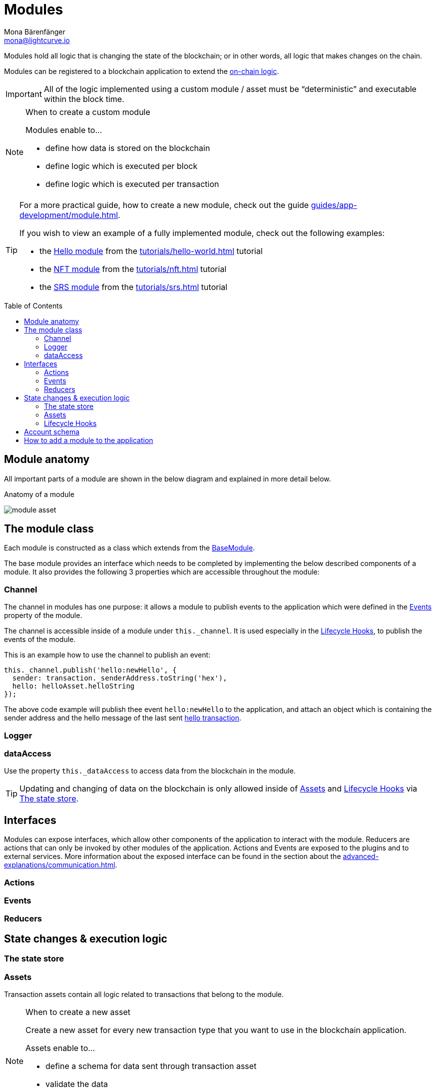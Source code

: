 = Modules
Mona Bärenfänger <mona@lightcurve.io>
//Settings
:toc: preamble
:idprefix:
:idseparator: -
:imagesdir: ../../assets/images
// URLs
:url_github_hello_module: https://github.com/LiskHQ/lisk-sdk-examples/blob/development/tutorials/hello-world/blockchain_app/hello_module/hello_module.js
:url_github_nft_module: https://github.com/LiskHQ/lisk-sdk-examples/blob/development/tutorials/nft/blockchain_app/nft_module/index.js
:url_github_srs_module: https://github.com/LiskHQ/lisk-sdk-examples/blob/development/tutorials/social-recovery/blockchain_app/srs_module/index.js
// Project URLs
:url_intro_bapps_onchain: introduction/blockchain-applications.adoc#on-chain-logic
:url_guides_genesis: guides/app-development/genesis-block.adoc
:url_guides_module: guides/app-development/module.adoc
:url_explanations_communication: advanced-explanations/communication.adoc
:url_references_framework_application: references/lisk-framework/index.adoc#application
:url_references_framework_basemodule: references/lisk-framework/index.adoc#the-basemodule
:url_references_framework_baseasset: references/lisk-framework/index.adoc#the-baseasset
:url_dpos_module: references/lisk-framework/dpos-module.adoc
:url_keys_module: references/lisk-framework/keys-module.adoc
:url_sequence_module: references/lisk-framework/sequence-module.adoc
:url_token_module: references/lisk-framework/token-module.adoc
:url_tutorials_hello: tutorials/hello-world.adoc
:url_tutorials_hello_asset: tutorials/hello-world.adoc#the-hello-asset
:url_tutorials_nft: tutorials/nft.adoc
:url_tutorials_srs: tutorials/srs.adoc

Modules hold all logic that is changing the state of the blockchain; or in other words, all logic that makes changes on the chain.

Modules can be registered to a blockchain application to extend the xref:{url_intro_bapps_onchain}[on-chain logic].

IMPORTANT: All of the logic implemented using a custom module / asset must be “deterministic” and executable within the block time.

.When to create a custom module
[NOTE]
====
Modules enable to...

* define how data is stored on the blockchain
* define logic which is executed per block
* define logic which is executed per transaction
====

[TIP]

====
For a more practical guide, how to create a new module, check out the guide xref:{url_guides_module}[].

If you wish to view an example of a fully implemented module, check out the following examples:

* the {url_github_hello_module}[Hello module] from the xref:{url_tutorials_hello}[] tutorial
* the {url_github_nft_module}[NFT module] from the xref:{url_tutorials_nft}[] tutorial
* the {url_github_srs_module}[SRS module] from the xref:{url_tutorials_srs}[] tutorial
====

== Module anatomy

All important parts of a module are shown in the below diagram and explained in more detail below.

.Anatomy of a module
image:intro/module-asset.png[]

//TODO: Update module class description
== The module class

Each module is constructed as a class which extends from the xref:{url_references_framework_basemodule}[BaseModule].

The base module provides an interface which needs to be completed by implementing the below described components of a module.
It also provides the following 3 properties which are accessible throughout the module:

=== Channel

The channel in modules has one purpose: it allows a module to publish events to the application which were defined in the <<events>> property of the module.

The channel is accessible inside of a module under `this._channel`.
It is used especially in the <<lifecycle-hooks>>, to publish the events of the module.

This is an example how to use the channel to publish an event:

[source,js]
----
this._channel.publish('hello:newHello', {
  sender: transaction._senderAddress.toString('hex'),
  hello: helloAsset.helloString
});
----

The above code example will publish thee event `hello:newHello` to the application, and attach an object which is containing the sender address and the hello message of the last sent xref:{url_tutorials_hello_asset}[hello transaction].

=== Logger

=== dataAccess
Use the property `this._dataAccess` to access data from the blockchain in the module.

[TIP]
Updating and changing of data on the blockchain is only allowed inside of <<assets>> and <<lifecycle-hooks>> via <<the-state-store>>.

== Interfaces
Modules can expose interfaces, which allow other components of the application to interact with the module.
Reducers are actions that can only be invoked by other modules of the application.
Actions and Events are exposed to the plugins and to external services.
More information about the exposed interface can be found in the section about the xref:{url_explanations_communication}[].

=== Actions
=== Events
=== Reducers
== State changes & execution logic

=== The state store

=== Assets

Transaction assets contain all logic related to transactions that belong to the module.

.When to create a new asset
[NOTE]
====
Create a new asset for every new transaction type that you want to use in the blockchain application.

Assets enable to...

* define a schema for data sent through transaction asset
* validate the data
* define logic which is executed per asset
====

=== Lifecycle Hooks

==== beforeTransactionApply()
This hook is applied before each transaction.

The following parameters are available inside this hook:



==== afterTransactionApply()
This hook is applied after each transaction.

==== afterGenesisBlockApply()
This hook is applied after the genesis block.

==== beforeBlockApply()
This hookis applied before each block.

==== afterBlockApply()
This hook is applied after each block.



== Account schema
Modules define an account schema to store the module related data in the account.
The definition of this schema is totally flexible and it is possible to define very complex data structures as well, if needed.



== How to add a module to the application

Modules are registered in the file `src/app/modules.ts`.

[WARNING]
====
Registering a new module requires the generation of a new genesis block and therefore always results in a hardfork of the blockchain of the application.

Check out the xref:{url_guides_genesis}[Generating a genesis block] guide for more information on how to generate a new genesis block for your application.
====

.Example: How to register a module with the application in `modules.ts`
[source,typescript]
----
import { Application } from 'lisk-sdk';
import { SomeModule } from "some-module"; <1>

export const registerModules = (app: Application): void => {
    app.registerModule(SomeModule); <2>
};
----

<1> Import the module from an NPM package or from a local path.
<2> Add this line to register the module with the application.


